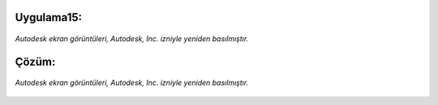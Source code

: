 Uygulama15:
-----------

.. figure:: /_static/images/arduino-ders-151.png
   :width: 600
   :alt: Tinkercad Kartı
   :align: center

   *Autodesk ekran görüntüleri, Autodesk, Inc. izniyle yeniden basılmıştır.*

.. raw:: pdf

   PageBreak
   
Çözüm:
------

.. figure:: /_static/images/arduino-ders-152.png
   :width: 600
   :alt: Tinkercad Kartı
   :align: center

   *Autodesk ekran görüntüleri, Autodesk, Inc. izniyle yeniden basılmıştır.*


.. raw:: pdf

   PageBreak
